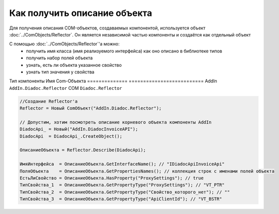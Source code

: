 Как получить описание объекта
=============================

Для получения описания COM-объектов, создаваемых компонентой, используется объект :doc:`../ComObjects/Reflector`.
Он является независимой частью компоненты и создаётся как отдельный объект

С помощью :doc:`../ComObjects/Reflector`'а можно:
  * получить имя класса (имя реализуемого интерфейса) как оно описано в библиотеке типов
  * получить набор полей объекта
  * узнать, есть ли объекта указанное свойство
  * узнать тип значения у свойства


Тип компоненты Имя Com-Объекта
============== ==========================
AddIn          ``AddIn.Diadoc.Reflector``
COM            ``Diadoc.Reflector``


.. code-block:: c#

  //Создание Reflector'а
  Reflector = Новый ComОбъект("AddIn.Diadoc.Reflector");

  // Допустим, хотим посмотреть описание корневого объекта компоненты AddIn
  DiadocApi_ = Новый("AddIn.DiadocInvoiceAPI");
  DiadocApi  = DiadocApi_.CreateObject();

  ОписаниеОбъекта = Reflector.Describe(DiadocApi);

  ИмяИнтерфейса  = ОписаниеОбъекта.GetInterfaceName(); // "IDiadocApiInvoiceApi"
  ПоляОбъекта    = ОписаниеОбъекта.GetPropertiesNames(); // коллекция строк с именами полей объекта
  ЕстьЛиСвойство = ОписаниеОбъекта.HasProperty("ProxySettings"); // true
  ТипСвойства_1  = ОписаниеОбъекта.GetPropertyType("ProxySettings"); // "VT_PTR"
  ТипСвойства_2  = ОписаниеОбъекта.GetPropertyType("Свойство_которого_нет"); // ""
  ТипСвойства_3  = ОписаниеОбъекта.GetPropertyType("ApiClientId"); // "VT_BSTR"
